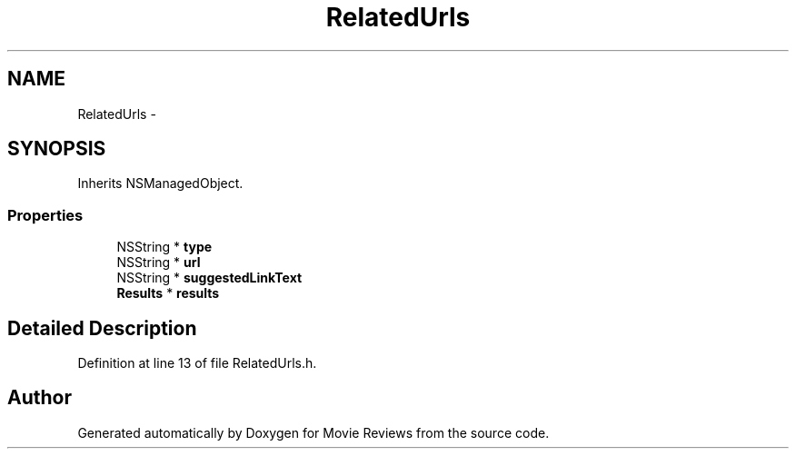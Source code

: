 .TH "RelatedUrls" 3 "Tue Aug 11 2015" "Movie Reviews" \" -*- nroff -*-
.ad l
.nh
.SH NAME
RelatedUrls \- 
.SH SYNOPSIS
.br
.PP
.PP
Inherits NSManagedObject\&.
.SS "Properties"

.in +1c
.ti -1c
.RI "NSString * \fBtype\fP"
.br
.ti -1c
.RI "NSString * \fBurl\fP"
.br
.ti -1c
.RI "NSString * \fBsuggestedLinkText\fP"
.br
.ti -1c
.RI "\fBResults\fP * \fBresults\fP"
.br
.in -1c
.SH "Detailed Description"
.PP 
Definition at line 13 of file RelatedUrls\&.h\&.

.SH "Author"
.PP 
Generated automatically by Doxygen for Movie Reviews from the source code\&.
